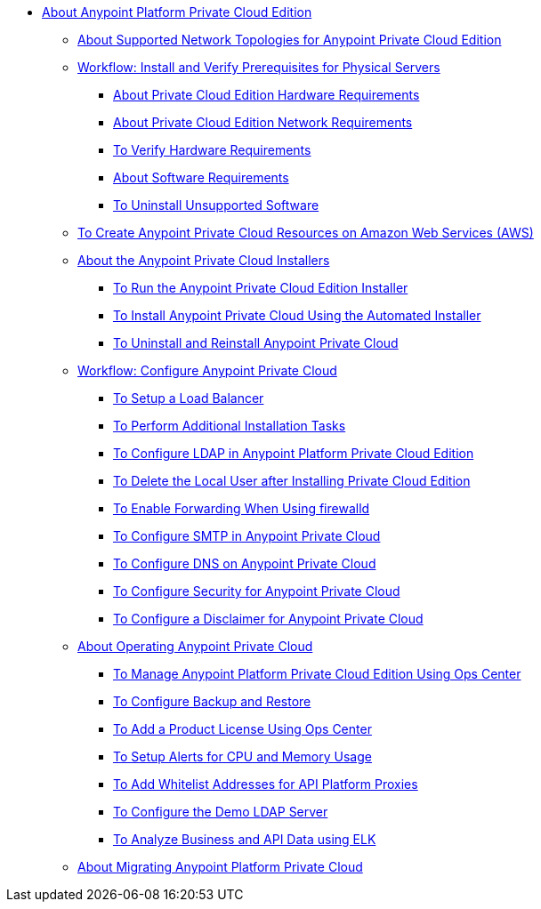 // Anypoint Platform Private Cloud Edition TOC File

* link:/anypoint-private-cloud/v/1.7/[About Anypoint Platform Private Cloud Edition]
** link:/anypoint-private-cloud/v/1.7/supported-cluster-config[About Supported Network Topologies for Anypoint Private Cloud Edition]

** link:/anypoint-private-cloud/v/1.7/prereq-workflow[Workflow: Install and Verify Prerequisites for Physical Servers]
*** link:/anypoint-private-cloud/v/1.7/prereq-hardware[About Private Cloud Edition Hardware Requirements]
*** link:/anypoint-private-cloud/v/1.7/prereq-network[About Private Cloud Edition Network Requirements]
*** link:/anypoint-private-cloud/v/1.7/prereq-verify-disk[To Verify Hardware Requirements]
*** link:/anypoint-private-cloud/v/1.7/prereq-software[About Software Requirements]
*** link:/anypoint-private-cloud/v/1.7/prereq-verify-software[To Uninstall Unsupported Software]

** link:/anypoint-private-cloud/v/1.7/prereq-aws-terraform[To Create Anypoint Private Cloud Resources on Amazon Web Services (AWS)]

** link:/anypoint-private-cloud/v/1.7/install-workflow[About the Anypoint Private Cloud Installers]
*** link:/anypoint-private-cloud/v/1.7/install-installer[To Run the Anypoint Private Cloud Edition Installer]
*** link:/anypoint-private-cloud/v/1.7/install-auto-install[To Install Anypoint Private Cloud Using the Automated Installer]
*** link:/anypoint-private-cloud/v/1.7/install-uninstall-reinstall[To Uninstall and Reinstall Anypoint Private Cloud]

** link:/anypoint-private-cloud/v/1.7/config-workflow[Workflow: Configure Anypoint Private Cloud]
*** link:/anypoint-private-cloud/v/1.7/install-create-lb[To Setup a Load Balancer]
*** link:/anypoint-private-cloud/v/1.7/install-add-tasks[To Perform Additional Installation Tasks]
*** link:/anypoint-private-cloud/v/1.7/install-config-ldap-pce[To Configure LDAP in Anypoint Platform Private Cloud Edition]
*** link:/anypoint-private-cloud/v/1.7/install-disable-local-user[To Delete the Local User after Installing Private Cloud Edition]
*** link:/anypoint-private-cloud/v/1.7/prereq-firewalld-forwarding[To Enable Forwarding When Using firewalld]
*** link:/anypoint-private-cloud/v/1.7/access-management-SMTP[To Configure SMTP in Anypoint Private Cloud]
*** link:/anypoint-private-cloud/v/1.7/access-management-dns[To Configure DNS on Anypoint Private Cloud]
*** link:/anypoint-private-cloud/v/1.7/access-management-security[To Configure Security for Anypoint Private Cloud]
*** link:/anypoint-private-cloud/v/1.7/access-management-disclaimer[To Configure a Disclaimer for Anypoint Private Cloud]

** link:/anypoint-private-cloud/v/1.7/operating-about[About Operating Anypoint Private Cloud]
*** link:/anypoint-private-cloud/v/1.7/managing-via-the-ops-center[To Manage Anypoint Platform Private Cloud Edition Using Ops Center]
*** link:/anypoint-private-cloud/v/1.7/backup-and-disaster-recovery[To Configure Backup and Restore]
*** link:/anypoint-private-cloud/v/1.7/ops-center-update-lic[To Add a Product License Using Ops Center]
*** link:/anypoint-private-cloud/v/1.7/config-alerts[To Setup Alerts for CPU and Memory Usage]
*** link:/anypoint-private-cloud/v/1.7/config-add-proxy-whitelist[To Add Whitelist Addresses for API Platform Proxies]
*** link:/anypoint-private-cloud/v/1.7/demo-ldap-server[To Configure the Demo LDAP Server]
*** link:/anypoint-private-cloud/v/1.7/ext-analytics-elk[To Analyze Business and API Data using ELK]

** link:/anypoint-private-cloud/v/1.7/upgrade[About Migrating Anypoint Platform Private Cloud]
